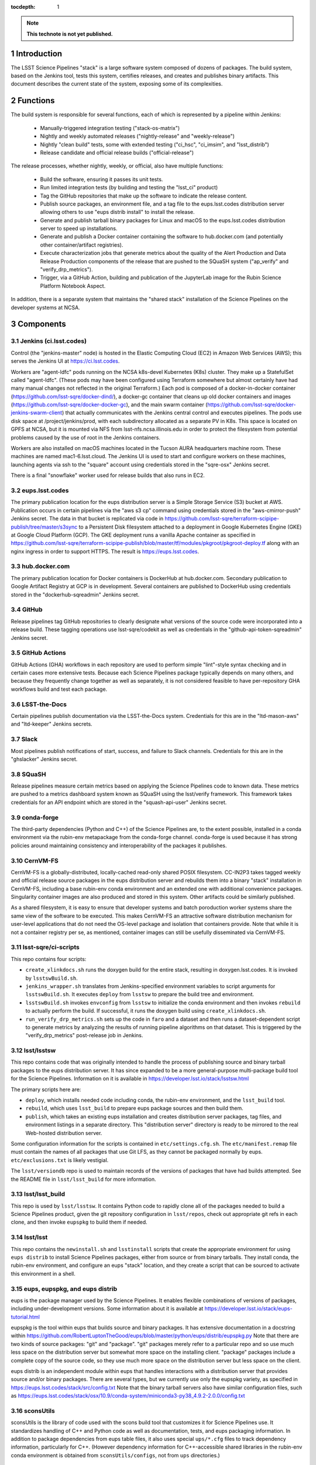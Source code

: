 :tocdepth: 1

.. Please do not modify tocdepth; will be fixed when a new Sphinx theme is shipped.

.. sectnum::

.. TODO: Delete the note below before merging new content to the main branch.

.. note::

   **This technote is not yet published.**

Introduction
============

The LSST Science Pipelines "stack" is a large software system composed of dozens of packages.
The build system, based on the Jenkins tool, tests this system, certifies releases, and creates and publishes binary artifacts.
This document describes the current state of the system, exposing some of its complexities.

Functions
=========

The build system is responsible for several functions, each of which is represented by a pipeline within Jenkins:

 * Manually-triggered integration testing ("stack-os-matrix")
 * Nightly and weekly automated releases ("nightly-release" and "weekly-release")
 * Nightly "clean build" tests, some with extended testing ("ci_hsc", "ci_imsim", and "lsst_distrib")
 * Release candidate and official release builds ("official-release")

The release processes, whether nightly, weekly, or official, also have multiple functions:

 * Build the software, ensuring it passes its unit tests.
 * Run limited integration tests (by building and testing the "lsst_ci" product)
 * Tag the GitHub repositories that make up the software to indicate the release content.
 * Publish source packages, an environment file, and a tag file to the eups.lsst.codes distribution server allowing others to use "eups distrib install" to install the release.
 * Generate and publish tarball binary packages for Linux and macOS to the eups.lsst.codes distribution server to speed up installations.
 * Generate and publish a Docker container containing the software to hub.docker.com (and potentially other container/artifact registries).
 * Execute characterization jobs that generate metrics about the quality of the Alert Production and Data Release Production components of the release that are pushed to the SQuaSH system ("ap_verify" and "verify_drp_metrics").
 * Trigger, via a GitHub Action, building and publication of the JupyterLab image for the Rubin Science Platform Notebook Aspect.

In addition, there is a separate system that maintains the "shared stack" installation of the Science Pipelines on the developer systems at NCSA.


Components
==========

Jenkins (ci.lsst.codes)
-----------------------

Control (the "jenkins-master" node) is hosted in the Elastic Computing Cloud (EC2) in Amazon Web Services (AWS); this serves the Jenkins UI at https://ci.lsst.codes.

Workers are "agent-ldfc" pods running on the NCSA k8s-devel Kubernetes (K8s) cluster.
They make up a StatefulSet called "agent-ldfc".
(These pods may have been configured using Terraform somewhere but almost certainly have had many manual changes not reflected in the original Terraform.)
Each pod is composed of a docker-in-docker container (https://github.com/lsst-sqre/docker-dind/), a docker-gc container that cleans up old docker containers and images (https://github.com/lsst-sqre/docker-docker-gc), and the main swarm container (https://github.com/lsst-sqre/docker-jenkins-swarm-client) that actually communicates with the Jenkins central control and executes pipelines.
The pods use disk space at /project/jenkins/prod, with each subdirectory allocated as a separate PV in K8s.
This space is located on GPFS at NCSA, but it is mounted via NFS from lsst-nfs.ncsa.illinois.edu in order to protect the filesystem from potential problems caused by the use of root in the Jenkins containers.

Workers are also installed on macOS machines located in the Tucson AURA headquarters machine room.
These machines are named mac1-6.lsst.cloud.
The Jenkins UI is used to start and configure workers on these machines, launching agents via ssh to the "square" account using credentials stored in the "sqre-osx" Jenkins secret.

There is a final "snowflake" worker used for release builds that also runs in EC2.

eups.lsst.codes
---------------

The primary publication location for the eups distribution server is a Simple Storage Service (S3) bucket at AWS.
Publication occurs in certain pipelines via the "aws s3 cp" command using credentials stored in the "aws-cmirror-push" Jenkins secret.
The data in that bucket is replicated via code in https://github.com/lsst-sqre/terraform-scipipe-publish/tree/master/s3sync to a Persistent Disk filesystem attached to a deployment in Google Kubernetes Engine (GKE) at Google Cloud Platform (GCP).
The GKE deployment runs a vanilla Apache container as specified in https://github.com/lsst-sqre/terraform-scipipe-publish/blob/master/tf/modules/pkgroot/pkgroot-deploy.tf along with an nginx ingress in order to support HTTPS.
The result is https://eups.lsst.codes.

hub.docker.com
--------------

The primary publication location for Docker containers is DockerHub at hub.docker.com.
Secondary publication to Google Artifact Registry at GCP is in development.
Several containers are published to DockerHub using credentials stored in the "dockerhub-sqreadmin" Jenkins secret.

GitHub
------

Release pipelines tag GitHub repositories to clearly designate what versions of the source code were incorporated into a release build.
These tagging operations use lsst-sqre/codekit as well as credentials in the "github-api-token-sqreadmin" Jenkins secret.

GitHub Actions
--------------

GitHub Actions (GHA) workflows in each repository are used to perform simple "lint"-style syntax checking and in certain cases more extensive tests.
Because each Science Pipelines package typically depends on many others, and because they frequently change together as well as separately, it is not considered feasible to have per-repository GHA workflows build and test each package.

LSST-the-Docs
-------------

Certain pipelines publish documentation via the LSST-the-Docs system.
Credentials for this are in the "ltd-mason-aws" and "ltd-keeper" Jenkins secrets.

Slack
-----

Most pipelines publish notifications of start, success, and failure to Slack channels.
Credentials for this are in the "ghslacker" Jenkins secret.

SQuaSH
------

Release pipelines measure certain metrics based on applying the Science Pipelines code to known data.
These metrics are pushed to a metrics dashboard system known as SQuaSH using the lsst/verify framework.
This framework takes credentials for an API endpoint which are stored in the "squash-api-user" Jenkins secret.

conda-forge
-----------

The third-party dependencies (Python and C++) of the Science Pipelines are, to the extent possible, installed in a conda environment via the rubin-env metapackage from the conda-forge channel.
conda-forge is used because it has strong policies around maintaining consistency and interoperability of the packages it publishes.

CernVM-FS
---------

CernVM-FS is a globally-distributed, locally-cached read-only shared POSIX filesystem.
CC-IN2P3 takes tagged weekly and official release source packages in the eups distribution server and rebuilds them into a binary "stack" installation in CernVM-FS, including a base rubin-env conda environment and an extended one with additional convenience packages.
Singularity container images are also produced and stored in this system.
Other artifacts could be similarly published.

As a shared filesystem, it is easy to ensure that developer systems and batch poroduction worker systems share the same view of the software to be executed.
This makes CernVM-FS an attractive software distribution mechanism for user-level applications that do not need the OS-level package and isolation that containers provide.
Note that while it is not a container registry per se, as mentioned, container images can still be usefully disseminated via CernVM-FS.

lsst-sqre/ci-scripts
--------------------

This repo contains four scripts:

* ``create_xlinkdocs.sh`` runs the doxygen build for the entire stack, resulting in doxygen.lsst.codes.
  It is invoked by ``lsstswBuild.sh``.
* ``jenkins_wrapper.sh`` translates from Jenkins-specified environment variables to script arguments for ``lsstswBuild.sh``.
  It executes ``deploy`` from ``lsstsw`` to prepare the build tree and environment.
* ``lsstswBuild.sh`` invokes ``envconfig`` from ``lsstsw`` to initialize the conda environment and then invokes ``rebuild`` to actually perform the build.
  If successful, it runs the doxygen build using ``create_xlinkdocs.sh``.
* ``run_verify_drp_metrics.sh`` sets up the code in ``faro`` and a dataset and then runs a dataset-dependent script to generate metrics by analyzing the results of running pipeline algorithms on that dataset.
  This is triggered by the "verify_drp_metrics" post-release job in Jenkins.

lsst/lsstsw
-----------

This repo contains code that was originally intended to handle the process of publishing source and binary tarball packages to the eups distribution server.
It has since expanded to be a more general-purpose multi-package build tool for the Science Pipelines.
Information on it is available in https://developer.lsst.io/stack/lsstsw.html

The primary scripts here are:

* ``deploy``, which installs needed code including conda, the rubin-env environment, and the ``lsst_build`` tool.
* ``rebuild``, which uses ``lsst_build`` to prepare eups package sources and then build them.
* ``publish``, which takes an existing eups installation and creates distribution server packages, tag files, and environment listings in a separate directory.
  This "distribution server" directory is ready to be mirrored to the real Web-hosted distribution server.

Some configuration information for the scripts is contained in ``etc/settings.cfg.sh``.
The ``etc/manifest.remap`` file must contain the names of all packages that use Git LFS, as they cannot be packaged normally by eups.
``etc/exclusions.txt`` is likely vestigial.

The ``lsst/versiondb`` repo is used to maintain records of the versions of packages that have had builds attempted.
See the README file in ``lsst/lsst_build`` for more information.

lsst/lsst_build
---------------

This repo is used by ``lsst/lsstsw``.
It contains Python code to rapidly clone all of the packages needed to build a Science Pipelines product, given the git repository configuration in ``lsst/repos``, check out appropriate git refs in each clone, and then invoke ``eupspkg`` to build them if needed.

lsst/lsst
---------

This repo contains the ``newinstall.sh`` and ``lsstinstall`` scripts that create the appropriate environment for using ``eups distrib`` to install Science Pipelines packages, either from source or from binary tarballs.
They install conda, the rubin-env environment, and configure an eups "stack" location, and they create a script that can be sourced to activate this environment in a shell.

eups, eupspkg, and eups distrib
-------------------------------

eups is the package manager used by the Science Pipelines.
It enables flexible combinations of versions of packages, including under-development versions.
Some information about it is available at https://developer.lsst.io/stack/eups-tutorial.html

eupspkg is the tool within eups that builds source and binary packages.
It has extensive documentation in a docstring within https://github.com/RobertLuptonTheGood/eups/blob/master/python/eups/distrib/eupspkg.py
Note that there are two kinds of source packages: "git" and "package".
"git" packages merely refer to a particular repo and so use much less space on the distribution server but somewhat more space on the installing client.
"package" packages include a complete copy of the source code, so they use much more space on the distribution server but less space on the client.

eups distrib is an independent module within eups that handles interactions with a distribution server that provides source and/or binary packages.
There are several types, but we currently use only the eupspkg variety, as specified in https://eups.lsst.codes/stack/src/config.txt
Note that the binary tarball servers also have similar configuration files, such as https://eups.lsst.codes/stack/osx/10.9/conda-system/miniconda3-py38_4.9.2-2.0.0/config.txt

sconsUtils
----------

sconsUtils is the library of code used with the scons build tool that customizes it for Science Pipelines use.
It standardizes handling of C++ and Python code as well as documentation, tests, and eups packaging information.
In addition to package dependencies from eups table files, it also uses special ``ups/*.cfg`` files to track dependency information, particularly for C++.
(However dependency information for C++-accessible shared libraries in the rubin-env conda environment is obtained from ``sconsUtils/configs``, not from ``ups`` directories.)

Docker Containers
=================

Several containers are published via the build system.

newinstall
----------

The "newinstall" container contains the conda environment used for the Science Pipelines.
Since this environment changes much less frequently than the Science Pipelines code, it saves time and space to have it as a base container.
This container is built by the "sqre/infra/build-newinstall" job, which is triggered on updates to the "lsst/lsst" GitHub repository or manually whenever desired.
Typically it would be triggered when a new build becomes available of the rubin-env conda environment that might fix a (temporary) problem in a previous container build.

Note that the build-newinstall job builds the version of the rubin-env environment that is specified in etc/scipipe/build-matrix.yaml, not the default in newinstall itself.
The container is pushed with a tag containing that version, as well as a "latest" tag that is typically enabled.

centos
------

The "centos" container contains the LSST Science Pipelines code in "minimized" form.
The lsst-sqre/docker-tarballs Dockerfile is used to install a "stack" from binary tarballs and then to strip out debugging symbols, test code, documentation in HTML and XML form, and C++ source code.
The "shebangtron" script that fixes "#!" lines in Python scripts is also executed.

sciplat-lab
-----------

Jenkins used to build the sciplat-lab containers used by the Rubin Science Platform directly, but it now merely triggers a certain GitHub Action using the "github-api-token-sqreadmin" credentials.


Jenkins Pipelines
=================

Most of these pipelines use complex Groovy scripts to describe their stages and steps.
One technique used frequently is to place the main activity of the stage within a "run()" function, write a dynamic Dockerfile, build a Docker container from it, and then execute the "run()" function within that Docker container.
This provides isolation at the cost of some complexity.

Much of the common pipeline code is found in the large library "pipeline/lib/util.groovy".


Bootstrap
---------

sqre/seeds/dm-jobs
^^^^^^^^^^^^^^^^^^
Most pipelines are written in Groovy and have two components: a "job" component that defines parameters for the pipeline and its triggers, and a "pipeline" component that defines the stages and steps to be executed.

The "seeds" pipeline installs all of the "job" components in the Jenkins configuration, allowing it to be defined by code rather than manual manipulation of the GUI.
It must be rerun any time a "job" component is modified.
It does not need to be rerun when a "pipeline" component is modified, as those are dynamically loaded from the "main" branch of lsst-dm/jenkins-dm-jobs as each pipeline begins execution.

Science Pipelines builds
------------------------

These build pipelines do not publish artifacts, but the extended integration test run by some of them do publish metrics.

stack-os-matrix
^^^^^^^^^^^^^^^

The primary build used by developers.
Runs on Linux and macOS.
To enable these jobs to run as rapidly as possible, they reuse state from previous builds, including the rubin-env environment.
However, this state grows with time so it does get cleaned up periodically.

The stack-os-matrix pipeline, via several layers of library code in pipeline/lib/util.groovy, invokes two layers of scripts in lsstsqre/ci-scripts (jenkinsWrapper.sh and lsstswBuild.sh) which in turn invoke the (somewhat documented in pipelines.lsst.io) lsst/lsstsw build tool which in turn uses the (relatively undocumented) lsst/lsst_build tool to invoke eupspkg on each repository which, for LSST Science Pipelines packages, invokes scons and the sconsUtils library to actually do the build and test of each package.

scipipe/lsst_distrib
^^^^^^^^^^^^^^^^^^^^

Clean build of the main branch of the Science Pipelines and lsst_ci integration tests.
The latter is primarily "pipelines_check", a minimal "aliveness" test; it also forces building and testing of several "obs_*" packages,
Since this build installs rubin-env from scratch, it ensures that we are prepared for any dependency updates.

scipipe/ci_hsc
^^^^^^^^^^^^^^

Clean build of the ci_hsc integration tests.
Note that Science Pipelines packages that are not used by ci_hsc are not built.
For now, "ci_hsc" runs both "ci_hsc_gen2" and "ci_hsc_gen3" tests, although Gen2 will soon be removed.

scipipe/ci_imsim
^^^^^^^^^^^^^^^^

Clean build of the ci_imsim integration tests.
Note that Science Pipelines packages that are not used by ci_imsim are not built.


Container builds
----------------

sqre/infra/build-newinstall
^^^^^^^^^^^^^^^^^^^^^^^^^^^

Builds the newinstall container as described above.

sqre/infra/build-sciplatlab
^^^^^^^^^^^^^^^^^^^^^^^^^^^

Triggers the GHA to build the RSP container as described above.

Administrative tasks
--------------------

sqre/infra/jenkins-node-cleanup
^^^^^^^^^^^^^^^^^^^^^^^^^^^^^^^

Runs periodically (every 10 minutes) to check the amount of free space in each worker's workspace.
If this falls below the configured threshold (100 GiB default), the contents of the workspace directory will be removed unless a job is actively using it.
If the "FORCE_CLEANUP" parameter is specified, all workers' workspaces will be cleaned unless they have active jobs.
If the "FORCE_NODE" parameter is specified and "FORCE_CLEANUP" is not, only that node will be cleaned if it does not have an active job.

sqre/infra/clean-locks
^^^^^^^^^^^^^^^^^^^^^^^^^^^^^^^

Manually triggered when an interrupted build leaves eups lock files behind.
In most cases nowadays, eups locking should be disabled, meaning that this job should be unnecessary.

Release builds
--------------

Also publish doxygen output to doxygen.lsst.codes.

release/nightly-release
^^^^^^^^^^^^^^^^^^^^^^^^^^^^^^^

Nightly build (d_YYYY_MM_DD)

release/weekly-release
^^^^^^^^^^^^^^^^^^^^^^^^^^^^^^^

Weekly build (w_YYYY_WW)

release/official-release
^^^^^^^^^^^^^^^^^^^^^^^^^^^^^^^

Official release build (vNN)

Release build components
------------------------

release/run-rebuild
^^^^^^^^^^^^^^^^^^^^^^^^^^^^^^^

Runs a complete build, unit tests, and default integration tests on the canonical platform (Linux).

release/run-publish
^^^^^^^^^^^^^^^^^^^^^^^^^^^^^^^

Publishes source packages, the release tag, and an environment file to the eups distribution server.

release/tarball
^^^^^^^^^^^^^^^^^^^^^^^^^^^^^^^

Builds binary tarballs from the source packages, copies them into a local "distribution server" directory, tests that binary installs work correctly, including running a minimal check, and publishes the distribution server directory to the cloud distribution server.

docker/build-stack
^^^^^^^^^^^^^^^^^^^^^^^^^^^^^^^

Builds the Science Pipelines Linux container from the binary tarballs, editing the result as described earlier.


Triggered post-release jobs
---------------------------

sqre/infra/documenteer
^^^^^^^^^^^^^^^^^^^^^^^^^^^^^^^

Builds and publishes an edition of the pipelines.lsst.io website based on the centos Science Pipelines container.

scipipe/ap_verify
^^^^^^^^^^^^^^^^^^^^^^^^^^^^^^^

Runs ap_verify code from the centos Science Pipelines container on test datasets, publishing metrics to SQuaSH.

sqre/verify_drp_metrics
^^^^^^^^^^^^^^^^^^^^^^^^^^^^^^^

Runs faro code from the centos Science Pipelines container on test datasets, publishing metrics to SQuaSH.

Qserv builds
------------

These three pipelines will very soon be obsolete; they were used to build the Qserv distributed database software package.

 * dax/qserv_distrib
 * dax/release/rebuild_publish_qserv-dev
 * dax/docker/build-dev

.. .. rubric:: References

.. Make in-text citations with: :cite:`bibkey`.

.. .. bibliography:: local.bib lsstbib/books.bib lsstbib/lsst.bib lsstbib/lsst-dm.bib lsstbib/refs.bib lsstbib/refs_ads.bib
..    :style: lsst_aa
